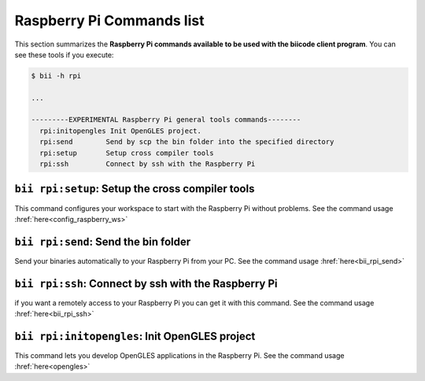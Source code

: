 .. _bii_rpi_tools:

Raspberry Pi Commands list
==========================
This section summarizes the **Raspberry Pi commands available to be used with the biicode client program**. You can see these tools if you execute:

.. code-block:: bash
	
	$ bii -h rpi
	
	...

	---------EXPERIMENTAL Raspberry Pi general tools commands--------
	  rpi:initopengles Init OpenGLES project.
	  rpi:send        Send by scp the bin folder into the specified directory
	  rpi:setup       Setup cross compiler tools
	  rpi:ssh         Connect by ssh with the Raspberry Pi

	  
	  
``bii rpi:setup``: Setup the cross compiler tools
---------------------------------------------
This command configures your workspace to start with the Raspberry Pi without problems. See the command usage :href:`here<config_raspberry_ws>`


``bii rpi:send``: Send the bin folder
-------------------------------------
Send your binaries automatically to your Raspberry Pi from your PC. See the command usage  :href:`here<bii_rpi_send>`


``bii rpi:ssh``: Connect by ssh with the Raspberry Pi
-----------------------------------------------------
if you want a remotely access to your Raspberry Pi you can get it with this command. See the command usage :href:`here<bii_rpi_ssh>`
	

``bii rpi:initopengles``: Init OpenGLES project
------------------------------------------------
This command lets you develop OpenGLES applications in the Raspberry Pi. See the command usage :href:`here<opengles>`